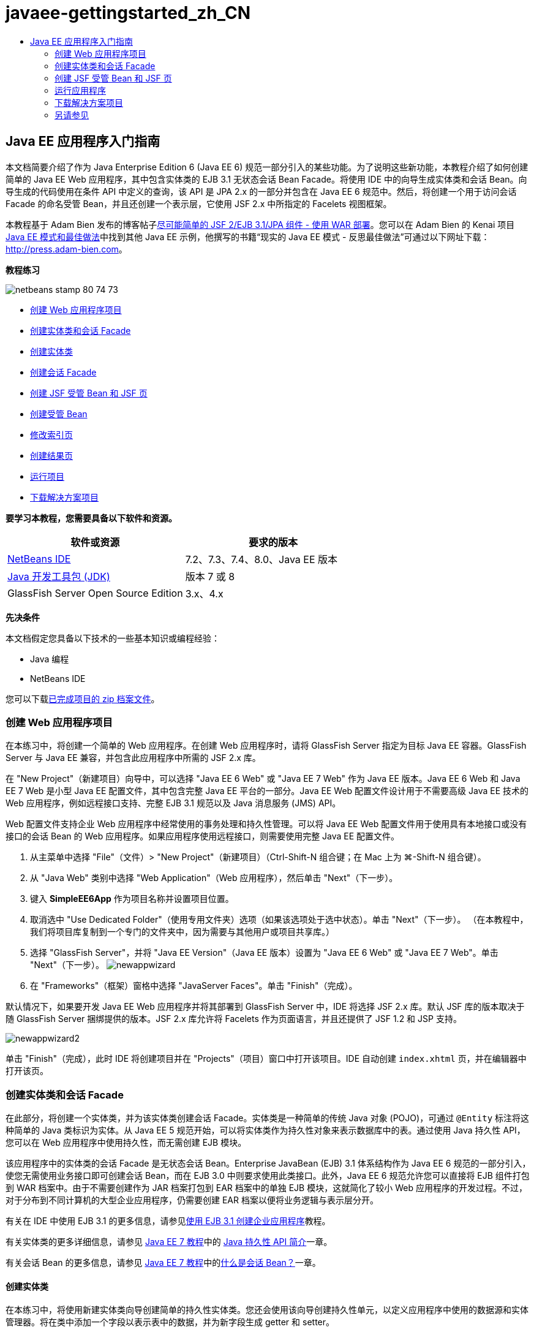 // 
//     Licensed to the Apache Software Foundation (ASF) under one
//     or more contributor license agreements.  See the NOTICE file
//     distributed with this work for additional information
//     regarding copyright ownership.  The ASF licenses this file
//     to you under the Apache License, Version 2.0 (the
//     "License"); you may not use this file except in compliance
//     with the License.  You may obtain a copy of the License at
// 
//       http://www.apache.org/licenses/LICENSE-2.0
// 
//     Unless required by applicable law or agreed to in writing,
//     software distributed under the License is distributed on an
//     "AS IS" BASIS, WITHOUT WARRANTIES OR CONDITIONS OF ANY
//     KIND, either express or implied.  See the License for the
//     specific language governing permissions and limitations
//     under the License.
//

= javaee-gettingstarted_zh_CN
:jbake-type: page
:jbake-tags: old-site, needs-review
:jbake-status: published
:keywords: Apache NetBeans  javaee-gettingstarted_zh_CN
:description: Apache NetBeans  javaee-gettingstarted_zh_CN
:toc: left
:toc-title:

== Java EE 应用程序入门指南

本文档简要介绍了作为 Java Enterprise Edition 6 (Java EE 6) 规范一部分引入的某些功能。为了说明这些新功能，本教程介绍了如何创建简单的 Java EE Web 应用程序，其中包含实体类的 EJB 3.1 无状态会话 Bean Facade。将使用 IDE 中的向导生成实体类和会话 Bean。向导生成的代码使用在条件 API 中定义的查询，该 API 是 JPA 2.x 的一部分并包含在 Java EE 6 规范中。然后，将创建一个用于访问会话 Facade 的命名受管 Bean，并且还创建一个表示层，它使用 JSF 2.x 中所指定的 Facelets 视图框架。

本教程基于 Adam Bien 发布的博客帖子link:http://www.adam-bien.com/roller/abien/entry/simplest_possible_jsf_2_ejb[尽可能简单的 JSF 2/EJB 3.1/JPA 组件 - 使用 WAR 部署]。您可以在 Adam Bien 的 Kenai 项目 link:http://kenai.com/projects/javaee-patterns[Java EE 模式和最佳做法]中找到其他 Java EE 示例，他撰写的书籍“现实的 Java EE 模式 - 反思最佳做法”可通过以下网址下载：link:http://press.adam-bien.com[http://press.adam-bien.com]。

*教程练习*

image:netbeans-stamp-80-74-73.png[title="此页上的内容适用于 NetBeans IDE 7.2、7.3、7.4 和 8.0"]

* link:#Exercise_1[创建 Web 应用程序项目]
* link:#Exercise_2[创建实体类和会话 Facade]
* link:#Exercise_2a[创建实体类]
* link:#Exercise_2b[创建会话 Facade]
* link:#Exercise_3[创建 JSF 受管 Bean 和 JSF 页]
* link:#Exercise_3a[创建受管 Bean]
* link:#Exercise_3b[修改索引页]
* link:#Exercise_3c[创建结果页]
* link:#Exercise_4[运行项目]
* link:#Exercise_5[下载解决方案项目]

*要学习本教程，您需要具备以下软件和资源。*

|===
|软件或资源 |要求的版本 

|link:https://netbeans.org/downloads/index.html[NetBeans IDE] |7.2、7.3、7.4、8.0、Java EE 版本 

|link:http://www.oracle.com/technetwork/java/javase/downloads/index.html[Java 开发工具包 (JDK)] |版本 7 或 8 

|GlassFish Server Open Source Edition |3.x、4.x 
|===

*先决条件*

本文档假定您具备以下技术的一些基本知识或编程经验：

* Java 编程
* NetBeans IDE

您可以下载link:https://netbeans.org/projects/samples/downloads/download/Samples/JavaEE/SimpleEE6App72.zip[已完成项目的 zip 档案文件]。

=== 创建 Web 应用程序项目

在本练习中，将创建一个简单的 Web 应用程序。在创建 Web 应用程序时，请将 GlassFish Server 指定为目标 Java EE 容器。GlassFish Server 与 Java EE 兼容，并包含此应用程序中所需的 JSF 2.x 库。

在 "New Project"（新建项目）向导中，可以选择 "Java EE 6 Web" 或 "Java EE 7 Web" 作为 Java EE 版本。Java EE 6 Web 和 Java EE 7 Web 是小型 Java EE 配置文件，其中包含完整 Java EE 平台的一部分。Java EE Web 配置文件设计用于不需要高级 Java EE 技术的 Web 应用程序，例如远程接口支持、完整 EJB 3.1 规范以及 Java 消息服务 (JMS) API。

Web 配置文件支持企业 Web 应用程序中经常使用的事务处理和持久性管理。可以将 Java EE Web 配置文件用于使用具有本地接口或没有接口的会话 Bean 的 Web 应用程序。如果应用程序使用远程接口，则需要使用完整 Java EE 配置文件。

1. 从主菜单中选择 "File"（文件）> "New Project"（新建项目）（Ctrl-Shift-N 组合键；在 Mac 上为 ⌘-Shift-N 组合键）。
2. 从 "Java Web" 类别中选择 "Web Application"（Web 应用程序），然后单击 "Next"（下一步）。
3. 键入 *SimpleEE6App* 作为项目名称并设置项目位置。
4. 取消选中 "Use Dedicated Folder"（使用专用文件夹）选项（如果该选项处于选中状态）。单击 "Next"（下一步）。
（在本教程中，我们将项目库复制到一个专门的文件夹中，因为需要与其他用户或项目共享库。）
5. 选择 "GlassFish Server"，并将 "Java EE Version"（Java EE 版本）设置为 "Java EE 6 Web" 或 "Java EE 7 Web"。单击 "Next"（下一步）。
image:newappwizard.png[title="新建项目向导中的 "Server and Settings"（服务器和设置）面板"]
6. 在 "Frameworks"（框架）窗格中选择 "JavaServer Faces"。单击 "Finish"（完成）。

默认情况下，如果要开发 Java EE Web 应用程序并将其部署到 GlassFish Server 中，IDE 将选择 JSF 2.x 库。默认 JSF 库的版本取决于随 GlassFish Server 捆绑提供的版本。JSF 2.x 库允许将 Facelets 作为页面语言，并且还提供了 JSF 1.2 和 JSP 支持。

image:newappwizard2.png[title="新建项目向导中的 "Frameworks"（框架）面板"]

单击 "Finish"（完成），此时 IDE 将创建项目并在 "Projects"（项目）窗口中打开该项目。IDE 自动创建 `index.xhtml` 页，并在编辑器中打开该页。

=== 创建实体类和会话 Facade

在此部分，将创建一个实体类，并为该实体类创建会话 Facade。实体类是一种简单的传统 Java 对象 (POJO)，可通过 `@Entity` 标注将这种简单的 Java 类标识为实体。从 Java EE 5 规范开始，可以将实体类作为持久性对象来表示数据库中的表。通过使用 Java 持久性 API，您可以在 Web 应用程序中使用持久性，而无需创建 EJB 模块。

该应用程序中的实体类的会话 Facade 是无状态会话 Bean。Enterprise JavaBean (EJB) 3.1 体系结构作为 Java EE 6 规范的一部分引入，使您无需使用业务接口即可创建会话 Bean，而在 EJB 3.0 中则要求使用此类接口。此外，Java EE 6 规范允许您可以直接将 EJB 组件打包到 WAR 档案中。由于不需要创建作为 JAR 档案打包到 EAR 档案中的单独 EJB 模块，这就简化了较小 Web 应用程序的开发过程。不过，对于分布到不同计算机的大型企业应用程序，仍需要创建 EAR 档案以便将业务逻辑与表示层分开。

有关在 IDE 中使用 EJB 3.1 的更多信息，请参见link:javaee-entapp-ejb.html[使用 EJB 3.1 创建企业应用程序]教程。

有关实体类的更多详细信息，请参见 link:http://download.oracle.com/javaee/7/tutorial/doc/[Java EE 7 教程]中的 link:http://docs.oracle.com/javaee/7/tutorial/doc/persistence-intro.htm[Java 持久性 API 简介]一章。

有关会话 Bean 的更多信息，请参见 link:http://download.oracle.com/javaee/7/tutorial/doc/[Java EE 7 教程]中的link:http://docs.oracle.com/javaee/7/tutorial/doc/ejb-intro002.htm[什么是会话 Bean？]一章。

==== 创建实体类

在本练习中，将使用新建实体类向导创建简单的持久性实体类。您还会使用该向导创建持久性单元，以定义应用程序中使用的数据源和实体管理器。将在类中添加一个字段以表示表中的数据，并为新字段生成 getter 和 setter。

实体类必须具有一个主键。在使用向导创建实体类时，IDE 将默认生成 `id` 字段，并使用 `@Id` 标注来标注该字段以将其声明为主键。IDE 还会添加 `@GeneratedValue` 标注并指定主 id 字段的键生成策略。

在项目中使用 Java 持久性可以大大简化应用程序的开发，因为不需要配置部署描述符为持久性字段或属性提供对象关系映射信息。您可以使用标注直接在简单的 Java 类中定义这些属性。

实体持久性是通过 EntityManager API 来管理的。EntityManager API 用于处理持久性上下文，而每个持久性上下文是一组实体实例。开发应用程序时，您可以在类中使用标注来指定实体实例的持久性上下文实例。然后通过容器处理实体实例的生命周期。

要创建实体类，请执行以下步骤。

1. 右键单击项目节点，然后选择 "New"（新建）> "Other"（其他）。
2. 从 "Persistence"（持久性）类别中，选择 "Entity Class"（实体类）。单击 "Next"（下一步）。
3. 键入 *Message* 作为类名。
4. 键入 *entities* 作为包名。
5. 选择 "Create Persistence Unit"（创建持久性单元）。单击 "Next"（下一步）。
6. 选择数据源（例如，如果要使用 JavaDB，则选择 `jdbc/sample`）。

在安装 IDE 和 GlassFish Server 时，`jdbc/sample` 的数据源将与 IDE 资源包捆绑在一起；但如果要使用不同的数据库，则可以指定不同的数据源。

您可以保留其他默认选项（持久性单元名称、EclipseLink 持久性提供器）。确保持久性单元将使用 Java 事务 API，并且已将 "Table Generation Strategy"（表生成策略）设置为 "Create"（创建），以便在部署应用程序时将创建基于实体类的表。

7. 在新建实体类向导中单击 "Finish"（完成）。

单击 "Finish"（完成），此时 IDE 将创建实体类并在编辑器中打开该类。您可以看到 IDE 生成了 id 字段 `private Long id;` 并使用 `@Id` 和 `@GeneratedValue(strategy = GenerationType.AUTO)` 标注该字段。

8. 在编辑器中，将 `message` 字段（以粗体显示）添加到 `id` 字段下面。
[source,java]
----

private Long id;
*private String message;*
----
9. 在编辑器中右键单击，选择 "Insert Code"（插入代码）（Alt-Insert 组合键；在 Mac 上为 Ctrl-I 组合键），然后选择 "Getter and Setter"（Getter 和 Setter）。
10. 在 "Generate Getters and Setters"（生成 getter 和 setter）对话框中，选择 `message` 字段，然后单击 "Generate"（生成）。

IDE 将为 `message` 字段生成 getter 和 setter 方法。

image:getters-dialog.png[title="创建持久性单元向导"]
11. 保存所做的更改。

实体类表示数据库中的表。在运行此应用程序时，将自动创建 Message 的数据库表。该表包含 `id` 和 `message` 列。

如果在 XML 编辑器中查看持久性单元，则可以看到应用程序将使用 Java 事务 API (JTA) (`transaction-type="JTA"`)。这指定了在持久性上下文中管理实体生命周期的责任将指定给容器。这可减少所需的代码，因为实体生命周期是由容器而不是应用程序管理的。有关使用 JTA 管理事务的更多信息，请参见 link:http://www.oracle.com/technetwork/java/javaee/jta/index.html[Java 事务 API] 文档。

==== 创建会话 Facade

在本练习中，将使用向导为 Message 实体创建无状态会话 Facade。EJB 3.1. 规范指出，会话 Bean 的业务接口现在是可选的。在此应用程序中，访问该 Bean 的客户端是本地客户端，您可以选择使用本地接口或无接口视图公开该 Bean。

要创建会话 Bean，请执行以下步骤。

1. 右键单击项目节点，然后选择 "New"（新建）> "Other"（其他）。
2. 从 "Enterprise JavaBeans" 类别中选择 "Session Beans for Entity Classes"（实体类的会话 Bean）。单击 "Next"（下一步）。
3. 选择 `Message` 实体，然后单击 "Add"（添加）。单击 "Next"（下一步）。
4. 键入 *boundary* 作为包名。单击 "Finish"（完成）。

请注意，无需为会话 Bean 创建业务接口。相反，在此应用程序中，将使用无接口视图向本地受管 Bean 公开该 Bean。

image:sessionwizard.png[title="实体类的会话 Bean 向导"]

单击 "Finish"（完成），此时 IDE 将会生成会话 Facade 类 `MessageFacade.java` 和 `AbstractFacade.java`，然后在编辑器中打开文件。正如在生成的代码中所看到的一样，`@Stateless` 标注用于将 `MessageFacade.java` 声明为无状态会话 Bean 组件。`MessageFacade.java` 用于扩展 `AbstractFacade.java`，该类包含业务逻辑，用于管理事务。

[source,java]
----

@Stateless
public class MessageFacade extends AbstractFacade<Message> {
    @PersistenceContext(unitName = "SimpleEE6AppPU")
    private EntityManager em;
            
----

在使用向导为实体创建 Facade 时，IDE 将默认添加 `PersistenceContext` annotation 标注 (`@PersistenceContext(unitName = "SimpleEE6AppPU")`)，以便将实体管理器资源注入会话 Bean 组件并指定持久性单元名称。在本示例中，将显式声明持久性单元的名称；但如果应用程序只有一个持久性单元，则该名称是可选的。

IDE 还会在 `AbstractFacade.java` 中生成相应的方法以创建、编辑、删除和查找实体。实体管理器 API 定义了用于与持久性上下文交互的方法。您可以看到 IDE 生成了一些常用的默认查询方法，可使用这些方法查找实体对象。`findAll`、`findRange` 和 `count` 方法使用条件 API 中定义的方法来创建查询。条件 API 是 JPA 2.x 规范的一部分，它包含在 Java EE 6 规范中。

=== 创建 JSF 受管 Bean 和 JSF 页

在此部分，将使用 JavaServer Faces (JSF) 2.x 和 JSF 页所使用的受管支持 Bean 创建应用程序的表示层。JSF 2.x 规范支持将 Facelets 作为基于 JSF 的应用程序的首选视图技术。从 JSF 2.x 开始，您还可以在源代码中使用 `@ManagedBean` 标注将类声明为受管 Bean。您不再需要在 `faces-config.xml` 文件中添加实体以声明 JSF 受管 Bean。可以在 JSF 页中使用 Bean 名称访问受管 Bean 中的方法。

有关 IDE 中的 JavaServer Faces 2.x 规范支持的详细信息，请参见 link:../web/jsf20-support.html[NetBeans IDE 中的 JSF 2.x 支持]。

有关 JavaServer Faces 2.x 规范的详细信息，请参见 Java EE 7 教程中的 link:http://docs.oracle.com/javaee/7/tutorial/doc/jsf-intro.htm[JavaServer Faces 技术]一章。

==== 创建受管 Bean

在本练习中，将创建一个用于访问会话 Facade 的简单 JSF 受管 Bean。JSF 2.x 规范允许在 Bean 类中使用标注以将类标识为 JSF 受管 Bean，以及指定范围和 Bean 名称。

要创建受管 Bean，请执行以下步骤。

1. 右键单击项目节点，然后选择 "New"（新建）> "Other"（其他）。
2. 从 "JavaServer Faces" 类别中选择 "JSF Managed Bean"（JSF 受管 Bean）。单击 "Next"（下一步）。
3. 键入 *MessageView* 作为类名。

在调用受管 Bean 中的方法时，将使用 Bean 名称 `MessageView` 作为 JSF 页 `index.xhtml` 中的 `inputText` 和 `commandButton` 的值。

4. 键入 *my.presentation* 作为包名。
5. 键入 *MessageView* 作为将用于受管 Bean 的名称。

*注：*在使用此向导创建受管 Bean 时，默认情况下 IDE 将会根据该 Bean 类的名称为该 Bean 指定名称，名称以小写字母开头。出于本教程和演示之目的，您要为 Bean 明确指定以小写字母开头的名称。在 JSF 页中引用 Bean 时，您要使用 `MessageView` 而不是 `messageView`。如果尚未明确指定名称，则应在 JSF 页中使用默认的 `messageView`。

6. 将 "Scope"（范围）设置为 "request"（请求）。单击 "Finish"（完成）。
image:newjsfbean.png[title="新建 JSF 受管 Bean 向导"]

单击 "Finish"（完成），此时 IDE 创建 Bean 类并在编辑器中打开该类。在 "Projects"（项目）窗口中，将会看到以下文件。

image:projectswindow.png[title="显示文件结构的 "Project"（项目）窗口"]

在编辑器中，您可以看到 IDE 添加了 `@ManagedBean` 和 `@RequestScoped` 标注以及 Bean 名称。

[source,java]
----

@ManagedBean(name="MessageView")
@RequestScoped
public class MessageView {

    /** Creates a new instance of MessageView */
    public MessageView() {
    }

}

----

现在，将添加 `@EJB` 标注，以使用依赖关系注入获取对 MessageFacade 会话 Bean 的引用。此外，还要调用在 Facade 中公开的 `findAll` 和 `create` 方法。在键入这些方法时，IDE 的代码完成功能可为您提供帮助。

1. 在编辑器中右键单击，选择 "Insert Code"（插入代码）（Alt-Insert 组合键；在 Mac 上为 Ctrl-I 组合键），然后在弹出式菜单中选择 "Call Enterprise Bean"（调用企业 Bean）。
2. 在 "Call Enterprise Bean"（调用企业 Bean）对话框中选择 "MessageFacade"。单击 "OK"（确定）。
image:callbean.png[title=""Call Enterprise Bean"（调用企业 Bean）对话框"]

在单击 "OK"（确定）时，IDE 将添加以下代码（以粗体显示）以注入该 Bean。

[source,java]
----

public class MessageView {

    /** Creates a new instance of MessageView */
    public MessageView() {
    }

    // Injects the MessageFacade session bean using the @EJB annotation
    *@EJB
    private MessageFacade messageFacade;*
}

----
3. 添加以下代码以创建新实例。
[source,java]
----

/** Creates a new instance of MessageView */
    public MessageView() {
       this.message = new Message();
    }
----
4. 在该类中添加以下代码。
[source,java]
----

    // Creates a new field
    private Message message;


    // Calls getMessage to retrieve the message
    public Message getMessage() {
       return message;
    }

    // Returns the total number of messages
    public int getNumberOfMessages(){
       return messageFacade.findAll().size();
    }

    // Saves the message and then returns the string "theend"
    public String postMessage(){
       this.messageFacade.create(message);
       return "theend";
    }

----
5. 在编辑器中右键单击并选择 "Fix Imports"（修复导入）（Alt-Shift-I 组合键；在 Mac 中为 ⌘-Shift-I 组合键），然后保存您的更改。

您可以在编辑器中使用代码完成以帮助键入代码。

请注意，`postMessage` 方法将返回 "theend" 字符串。JSF 2.x 规范允许在使用 Facelets 技术的应用程序中使用隐式导航规则。此应用程序中，没有在 `faces-config.xml` 中配置任何导航规则。导航处理程序将尝试在应用程序中查找合适的页面。在这种情况下，在调用 `postMessage` 方法时，导航处理程序将尝试查找名为 `theend.xhtml` 的页面。

==== 修改索引页

在本练习中，将对 `index.xhtml` 页面进行简单的更改以添加一些 UI 组件。将在窗体中添加输入文本字段和按钮。

1. 在编辑器中打开 `index.xhtml`。
2. 修改该文件，在 `<h:body>` 标记之间添加以下简单窗体。
[source,xml]
----

<h:body>
    *<f:view>
        <h:form>
            <h:outputLabel value="Message:"/><h:inputText value="#{MessageView.message.message}"/>
            <h:commandButton action="#{MessageView.postMessage}" value="Post Message"/>
        </h:form>
    </f:view>*
</h:body>
----

在键入代码时，JSF 代码完成功能可为您提供帮助。

image:jsfcodecompletion1.png[title="源代码编辑器中的代码完成"]

*注：*如果将代码复制并粘贴到文件，您将会在 `<f:view>` 所在行旁边的左旁注中看到一条警告。您可以将插入光标放在该行中，然后按 Alt-Space 组合键以打开有关如何解决错误的提示。该提示告知您需要添加 `xmlns:f="http://xmlns.jcp.org/jsf/core"` 库声明。

3. 保存所做的更改。

`inputText` 和 `commandButton` 组件将在命名 JSF 受管 Bean `MessageView` 中调用方法。`postMessage` 方法返回 "theend"，导航处理程序将查找名为 `theend.xhtml` 的页面。

==== 创建结果页

在本练习中，将创建 JSF 页 `theend.xhtml`。当用户在 `index.xhtml` 中单击 "Post Message" 按钮并在 JSF 受管 Bean 中调用 `postMessage` 方法时，将显示该页面。

1. 右键单击项目节点，然后选择 "New"（新建）> "Other"（其他）。
2. 从 "JavaServer Faces" 类别中选择 "JSF Page"（JSF 页）。单击 "Next"（下一步）。
3. 键入 *theend* 作为文件名。
4. 确认选择了 "Facelets" 选项。单击 "Finish"（完成）。
image:result-jsf-page.png[title="在新建 JSF 文件向导中创建 theend JSF 文件"]
5. 在 <h:body> 标记之间键入以下内容以修改该文件。
[source,xml]
----

<h:body>
    *<h:outputLabel value="Thanks! There are "/>
    <h:outputText value="#{MessageView.numberOfMessages}"/>
    <h:outputLabel value=" messages!"/>*
</h:body>
----

在开始键入时，IDE 自动在文件中为 JSF 元素添加 `xmlns:h="http://xmlns.jcp.org/jsf/html"` 标记库定义。

=== 运行应用程序

现在，已完成了应用程序的编码工作。您可以在浏览器中测试应用程序。

1. 在 "Projects"（项目）窗口中右键单击项目节点，然后选择 "Run"（运行）。

在选择 "Run"（运行）时，IDE 构建和部署应用程序，并在浏览器中打开 `index.xhtml`。

2. 在文本字段中键入消息。单击 "Post Message"。
image:browser1.png[title="浏览器中的应用程序"]

在单击 "Post Message" 时，该消息将保存到数据库中，然后检索并显示消息数。

image:browser2.png[title="显示结果的浏览器中的应用程序"]

=== 下载解决方案项目

您可以采用下列方法下载本教程中使用的样例项目。

* 下载link:https://netbeans.org/projects/samples/downloads/download/Samples/JavaEE/SimpleEE6App72.zip[已完成项目的 zip 档案文件]。
* 通过执行以下步骤从 NetBeans 样例检出项目源代码：
1. 从主菜单中选择 "Team"（团队开发）> "Subversion" > "Checkout"（检出）。
2. 在 "Checkout"（检出）对话框中，输入以下资源库 URL：
`https://svn.netbeans.org/svn/samples~samples-source-code`
单击 "Next"（下一步）。
3. 单击 "Browse"（浏览）以打开 "Browse Repository Folders"（浏览资源库文件夹）对话框。
4. 展开根节点并选择 *samples/javaee/SimpleEE6App*。单击 "OK"（确定）。
5. 指定用于存储源代码的本地文件夹（本地文件夹必须为空）。
6. 单击 "Finish"（完成）。

单击 "Finish"（完成），此时 IDE 会将本地文件夹初始化为 Subversion 资源库，并检出项目源代码。

7. 在完成检出操作后将会显示一个对话框，在该对话框中单击 "Open Project"（打开项目）。

*注：*

* 需要 Subversion 客户端检出源代码。有关安装 Subversion 的更多信息，请参见 link:../ide/subversion.html[NetBeans IDE 中的 Subversion 指南]中有关link:../ide/subversion.html#settingUp[设置 Subversion] 的部分。


link:/about/contact_form.html?to=3&subject=Feedback:%20Getting%20Started%20with%20Java%20EE%206%20Applications[发送有关此教程的反馈意见]


=== 另请参见

有关使用 NetBeans IDE 开发 Java EE 应用程序的更多信息，请参见以下资源：

* link:javaee-intro.html[Java EE 技术简介]
* link:../web/jsf20-support.html[NetBeans IDE 中的 JSF 2.x 支持]
* link:../../trails/java-ee.html[Java EE 和 Java Web 学习资源]

可以在 link:http://download.oracle.com/javaee/7/tutorial/doc/[Java EE 7 教程]中找到使用 Java EE 技术开发应用程序的详细信息。

要发送意见和建议、获得支持以及随时了解 NetBeans IDE Java EE 开发功能的最新开发情况，请link:../../../community/lists/top.html[加入 nbj2ee 邮件列表]。


NOTE: This document was automatically converted to the AsciiDoc format on 2018-03-13, and needs to be reviewed.
